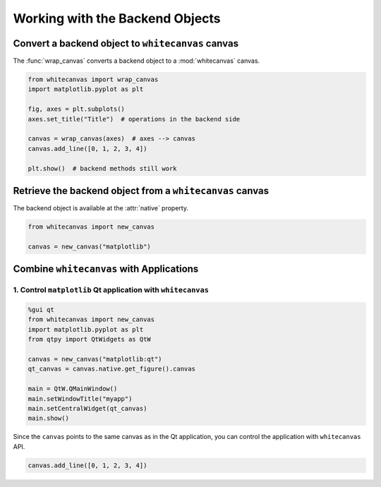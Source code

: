 ================================
Working with the Backend Objects
================================

Convert a backend object to ``whitecanvas`` canvas
==================================================

The :func:`wrap_canvas` converts a backend object to a :mod:`whitecanvas` canvas.

.. code-block:: python

    from whitecanvas import wrap_canvas
    import matplotlib.pyplot as plt

    fig, axes = plt.subplots()
    axes.set_title("Title")  # operations in the backend side

    canvas = wrap_canvas(axes)  # axes --> canvas
    canvas.add_line([0, 1, 2, 3, 4])

    plt.show()  # backend methods still work

Retrieve the backend object from a ``whitecanvas`` canvas
=========================================================

The backend object is available at the :attr:`native` property.

.. code-block:: python

    from whitecanvas import new_canvas

    canvas = new_canvas("matplotlib")


Combine ``whitecanvas`` with Applications
=========================================

1. Control ``matplotlib`` Qt application with ``whitecanvas``
-------------------------------------------------------------

.. code-block:: python

    %gui qt
    from whitecanvas import new_canvas
    import matplotlib.pyplot as plt
    from qtpy import QtWidgets as QtW

    canvas = new_canvas("matplotlib:qt")
    qt_canvas = canvas.native.get_figure().canvas

    main = QtW.QMainWindow()
    main.setWindowTitle("myapp")
    main.setCentralWidget(qt_canvas)
    main.show()

Since the ``canvas`` points to the same canvas as in the Qt application, you can control
the application with ``whitecanvas`` API.

.. code-block:: python

    canvas.add_line([0, 1, 2, 3, 4])
